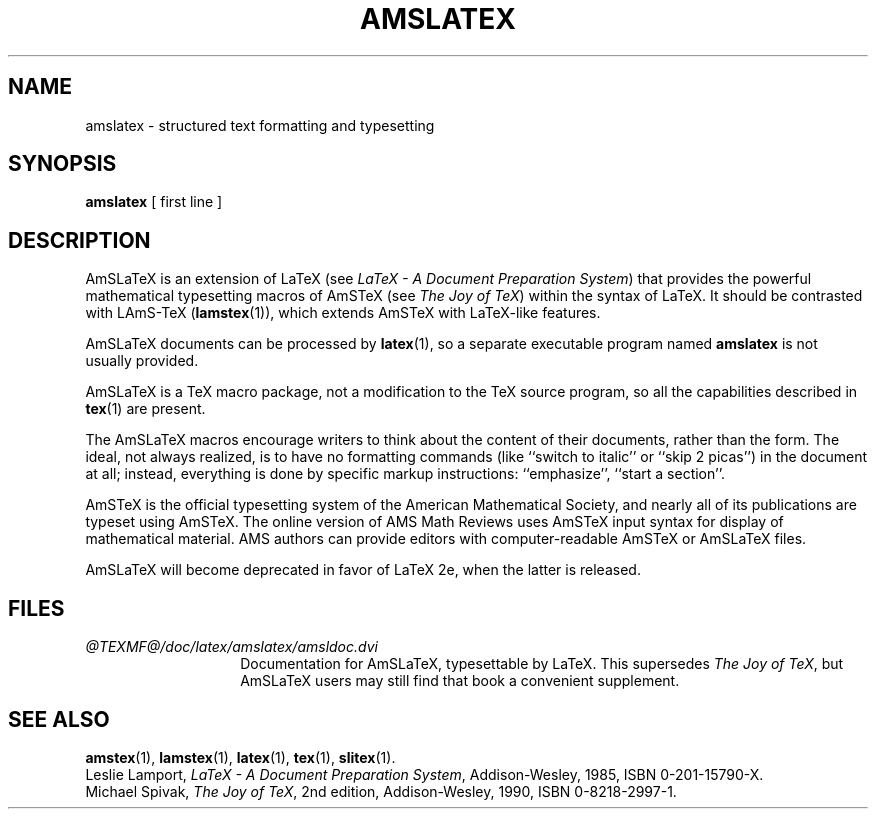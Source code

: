 .TH AMSLATEX 1 "23 January 1994"
.\"=====================================================================
.if t .ds TX \fRT\\h'-0.1667m'\\v'0.20v'E\\v'-0.20v'\\h'-0.125m'X\fP
.if n .ds TX TeX
.ie t .ds OX \fIT\v'+0.25m'E\v'-0.25m'X\fP\" for troff
.el .ds OX TeX\" for nroff
.\" the same but obliqued
.\" BX definition must follow TX so BX can use TX
.if t .ds BX \fRB\s-2IB\s0\fP\*(TX
.if n .ds BX BibTeX
.\" LX definition must follow TX so LX can use TX
.if t .ds LX \fRL\\h'-0.36m'\\v'-0.15v'\s-2A\s0\\h'-0.15m'\\v'0.15v'\fP\*(TX
.if n .ds LX LaTeX
.if t .ds AX \fRA\\h'-0.1667m'\\v'0.20v'M\\v'-0.20v'\\h'-0.125m'S\fP\*(TX
.if n .ds AX AmSTeX
.if t .ds AY \fRA\\h'-0.1667m'\\v'0.20v'M\\v'-0.20v'\\h'-0.125m'S\fP\*(LX
.if n .ds AY AmSLaTeX
.if t .ds LZ \
\fRL\
\\h'-0.3m'\\v'-0.21v'\s-2A\s0\\v'0.21v'\
\\h'-0.15m'\\v'0.188v'M\\v'-0.188v'\
\\h'-0.125m'S\
\fP-\*(TX
.if n .ds LZ LAmS-TeX
.if t .ds OZ \
\fIL\
\\h'-0.3m'\\v'-0.21v'\s-2A\s0\\v'0.21v'\
\\h'-0.15m'\\v'0.188v'M\\v'-0.188v'\
\\h'-0.125m'S\
\fP-\*(OX
.if n .ds OZ LAmS-TeX
.\"=====================================================================
.SH NAME
amslatex \- structured text formatting and typesetting
.SH SYNOPSIS
.B amslatex
[ first line ]
.\"=====================================================================
.SH DESCRIPTION
\*(AY is an extension of \*(LX (see
.IR "\*(LX \- A Document Preparation System" )
that provides the powerful mathematical typesetting macros of
\*(AX (see
.IR "The Joy of \*(OX" )
within the syntax of \*(LX.  It should be contrasted with
\*(LZ
.RB ( lamstex (1)),
which extends \*(AX with \*(LX-like features.
.PP
\*(AY documents can be processed
by
.BR latex (1),
so a separate executable program named
.B amslatex
is not usually provided.
.PP
\*(AY is a \*(TX macro package, not a modification to the \*(TX source
program, so all the capabilities described in
.BR tex (1)
are present.
.PP
The \*(AY macros encourage writers to think about the content of their
documents, rather than the form.  The ideal, not always realized, is to
have no formatting commands (like ``switch to italic'' or ``skip 2
picas'') in the document at all; instead, everything is done
by specific markup instructions: ``emphasize'', ``start a section''.
.PP
\*(AX is the official typesetting system of the American Mathematical
Society, and nearly all of its publications are typeset using \*(AX.  The
online version of AMS Math Reviews uses \*(AX input syntax for display of
mathematical material.  AMS authors can provide editors with
computer-readable \*(AX or \*(AY files.
.PP
\*(AY will become deprecated in favor of \*(LX 2e, when the latter is
released.
.\"=====================================================================
.SH FILES
.\" Use shorter labels because of excessively long paths here
.TP \w'amslatex.tex'u+2n
.I "@TEXMF@/doc/latex/amslatex/amsldoc.dvi"
Documentation for \*(AY, typesettable by \*(LX.
This supersedes
.IR "The Joy of \*(OX" ,
but \*(AY users may still find that book a convenient supplement.
.\"=====================================================================
.SH "SEE ALSO"
.BR amstex (1),
.BR lamstex (1),
.BR latex (1),
.BR tex (1),
.BR slitex (1).
.br
Leslie Lamport,
.IR "\*(LX \- A Document Preparation System" ,
Addison-Wesley, 1985, ISBN 0-201-15790-X.
.br
Michael Spivak,
.IR "The Joy of \*(OX" ,
2nd edition, Addison-Wesley, 1990, ISBN 0-8218-2997-1.
